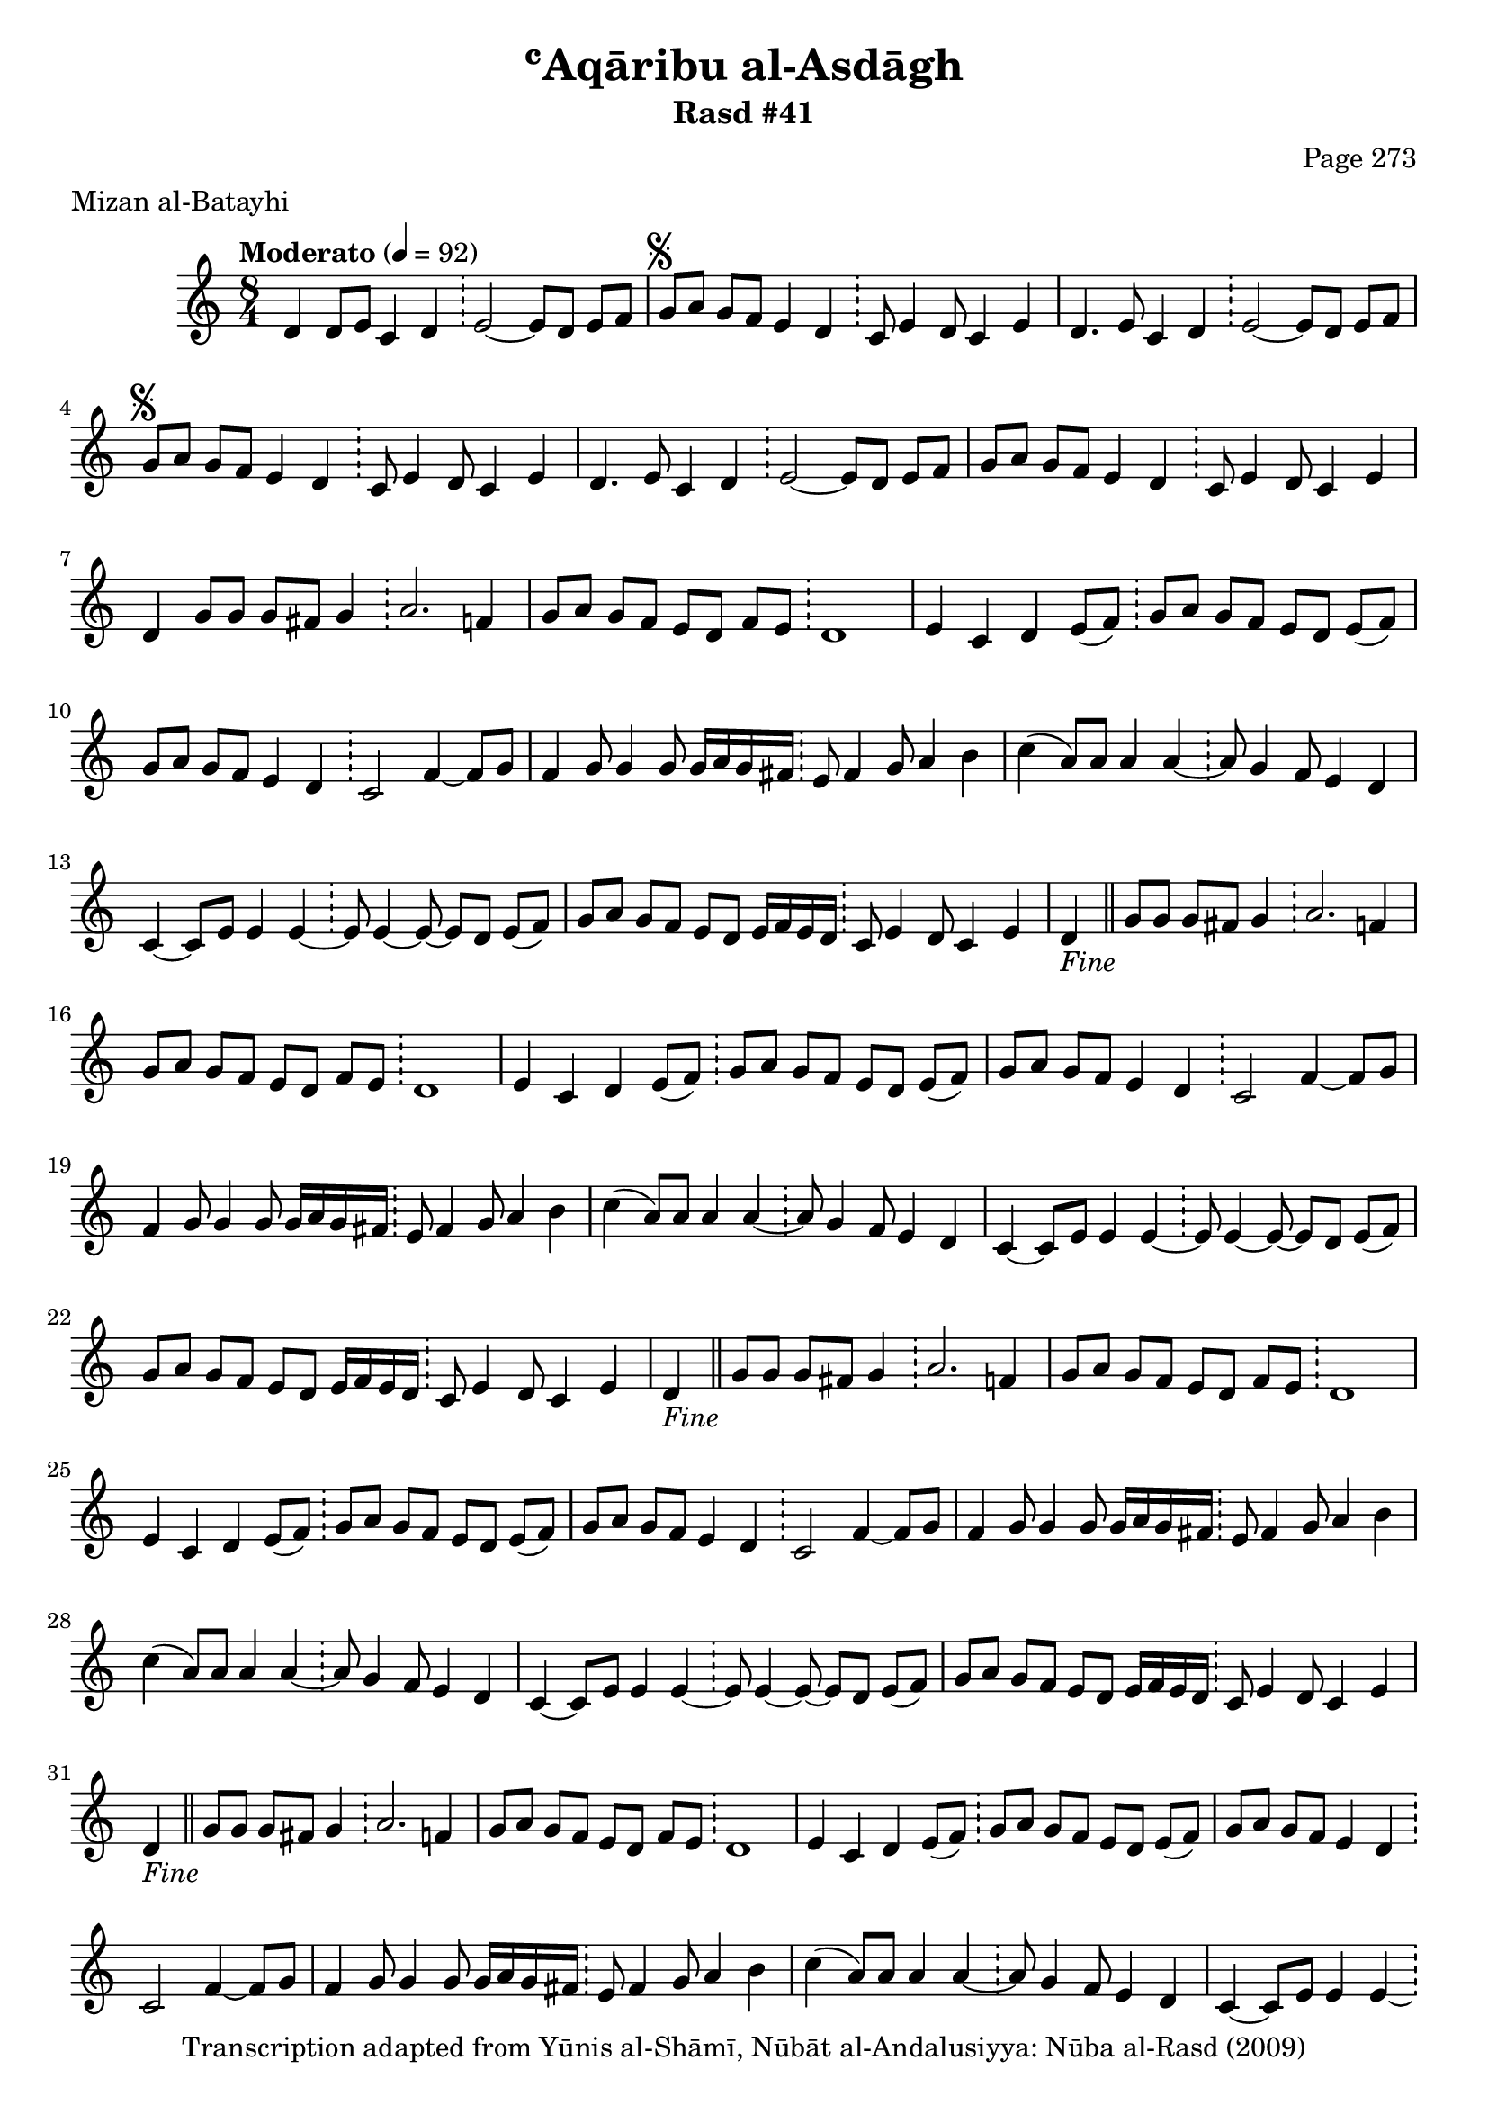 \version "2.18.2"

\header {
	title = "ʿAqāribu al-Asdāgh"
	subtitle = "Rasd #41"
	composer = "Page 273"
	meter = "Mizan al-Batayhi"
	copyright = "Transcription adapted from Yūnis al-Shāmī, Nūbāt al-Andalusiyya: Nūba al-Rasd (2009)"
	tagline = ""
}

% VARIABLES

db = \bar "!"
dc = \markup { \right-align { \italic { "D.C. al Fine" } } }
ds = \markup { \right-align { \italic { "D.S. al Fine" } } }
dsalcoda = \markup { \right-align { \italic { "D.S. al Coda" } } }
dcalcoda = \markup { \right-align { \italic { "D.C. al Coda" } } }
fine = \markup { \italic { "Fine" } }
incomplete = \markup { \right-align "Incomplete: missing pages in scan. Following number is likely also missing" }
continue = \markup { \center-align "Continue..." }
segno = \markup { \musicglyph #"scripts.segno" }
coda = \markup { \musicglyph #"scripts.coda" }
error = \markup { { "Wrong number of beats in score" } }
repeaterror = \markup { { "Score appears to be missing repeat" } }
accidentalerror = \markup { { "Unclear accidentals" } }

% TRANSCRIPTION

\score {

	\relative d' {
		\clef "treble"
		\key c \major
		\time 8/4
			\set Timing.beamExceptions = #'()
			\set Timing.baseMoment = #(ly:make-moment 1/4)
			\set Timing.beatStructure = #'(1 1 1 1 1 1 1 1)
		\tempo "Moderato" 4 = 92

		d4 d8 e c4 d \db e2~ e8 d e f |

		\repeat unfold 2 {
			g8^\segno a g f e4 d \db c8 e4 d8 c4 e |
		}

		\alternative {
			{
				d4. e8 c4 d \db e2~ e8 d e f |
			}
			{
				d4. e8 c4 d \db e2~ e8 d e f |
			}
		}

		g8 a g f e4 d \db c8 e4 d8 c4 e |
		d g8 g g fis g4 \db a2. f4 |

		\repeat unfold 9 {
			g8 a g f e d f e \db d1 |
			e4 c d e8( f) \db g a g f e d e( f) |
			g a g f e4 d \db c2 f4~ f8 g |
			f4 g8 g4 g8 g16 a g fis \db e8 fis4 g8 a4 b |
			c( a8) a a4 a~ \db a8 g4 f8 e4 d |
			c4~ c8 e e4 e~ \db e8 e4~ e8~ e d e( f) |
			g a g f e d e16 f e d \db c8 e4 d8 c4 e |
		}

		\alternative {
			{
				d4-\fine \bar "||" g8 g g fis g4 \db a2. f4 |
			}
			{
				d4 d8 e c4 d \db e2~ e8 d e f-\ds \bar "||"
			}
		}

	}

	\layout {}
	\midi {}
}
